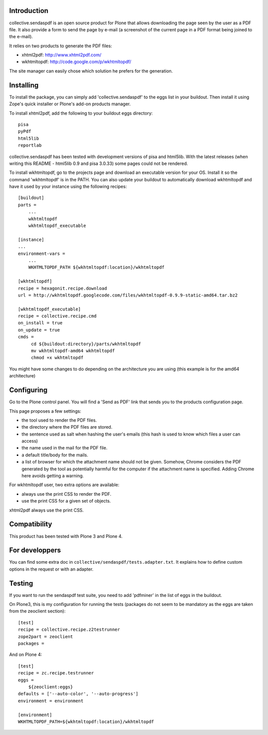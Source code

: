 Introduction
============

collective.sendaspdf is an open source product for Plone that
allows downloading the page seen by the user as a PDF file. It also
provide a form to send the page by e-mail (a screenshot of the current
page in a PDF format being joined to the e-mail).

It relies on two products to generate the PDF files:

- xhtml2pdf: http://www.xhtml2pdf.com/

- wkhtmltopdf: http://code.google.com/p/wkhtmltopdf/

The site manager can easily chose which solution he prefers for
the generation.

Installing
==========

To install the package, you can simply add 'collective.sendaspdf'
to the eggs list in your buildout.
Then install it using Zope's quick installer or Plone's add-on
products manager.

To install xhtml2pdf, add the following to your buildout eggs
directory::

     pisa
     pyPdf
     html5lib
     reportlab

collective.sendaspdf has been tested with development versions of
pisa and html5lib. With the latest releases (when writing this
README - html5lib 0.9 and pisa 3.0.33) some pages could not be
rendered.

To install wkhtmltopdf, go to the projects page and download an
executable version for your OS. Install it so the command
'wkhtmltopdf' is in the PATH.
You can also update your buildout to automatically download 
wkhtmltopdf and have it used by your instance using the following
recipes::

  [buildout]
  parts =
      ...
      wkhtmltopdf
      wkhtmltopdf_executable

  [instance]
  ...
  environment-vars =
      ...
      WKHTMLTOPDF_PATH ${wkhtmltopdf:location}/wkhtmltopdf

  [wkhtmltopdf]
  recipe = hexagonit.recipe.download
  url = http://wkhtmltopdf.googlecode.com/files/wkhtmltopdf-0.9.9-static-amd64.tar.bz2

  [wkhtmltopdf_executable]
  recipe = collective.recipe.cmd
  on_install = true
  on_update = true
  cmds =
       cd ${buildout:directory}/parts/wkhtmltopdf
       mv wkhtmltopdf-amd64 wkhtmltopdf
       chmod +x wkhtmltopdf

You might have some changes to do depending on the architecture you
are using (this example is for the amd64 architecture)

Configuring
===========

Go to the Plone control panel. You will find a 'Send as PDF' link that
sends you to the products configuration page.

This page proposes a few settings:

- the tool used to render the PDF files.

- the directory where the PDF files are stored.

- the sentence used as salt when hashing the user's emails
  (this hash is used to know which files a user can access)

- the name used in the mail for the PDF file.

- a default title/body for the mails.

- a list of browser for which the attachment name should not be
  given. Somehow, Chrome considers the PDF generated by the tool as
  potentially harmful for the computer if the attachment name is
  specified. Adding Chrome here avoids getting a warning.

For wkhtmltopdf user, two extra options are available:

- always use the print CSS to render the PDF.

- use the print CSS for a given set of objects.

xhtml2pdf always use the print CSS.

Compatibility
=============

This product has been tested with Plone 3 and Plone 4.


For developpers
===============

You can find some extra doc in
``collective/sendaspdf/tests.adapter.txt``. It explains how to define
custom options in the request or with an adapter.


Testing
=======

If you want to run the sendaspdf test suite, you need to add
'pdfminer' in the list of eggs in the buildout.

On Plone3, this is my configuration for running the tests (packages do
not seem to be mandatory as the eggs are taken from the zeoclient
section)::

  [test]
  recipe = collective.recipe.z2testrunner
  zope2part = zeoclient
  packages =


And on Plone 4::

  [test]
  recipe = zc.recipe.testrunner
  eggs =
      ${zeoclient:eggs}
  defaults = ['--auto-color', '--auto-progress']
  environment = environment

  [environment]
  WKHTMLTOPDF_PATH=${wkhtmltopdf:location}/wkhtmltopdf

